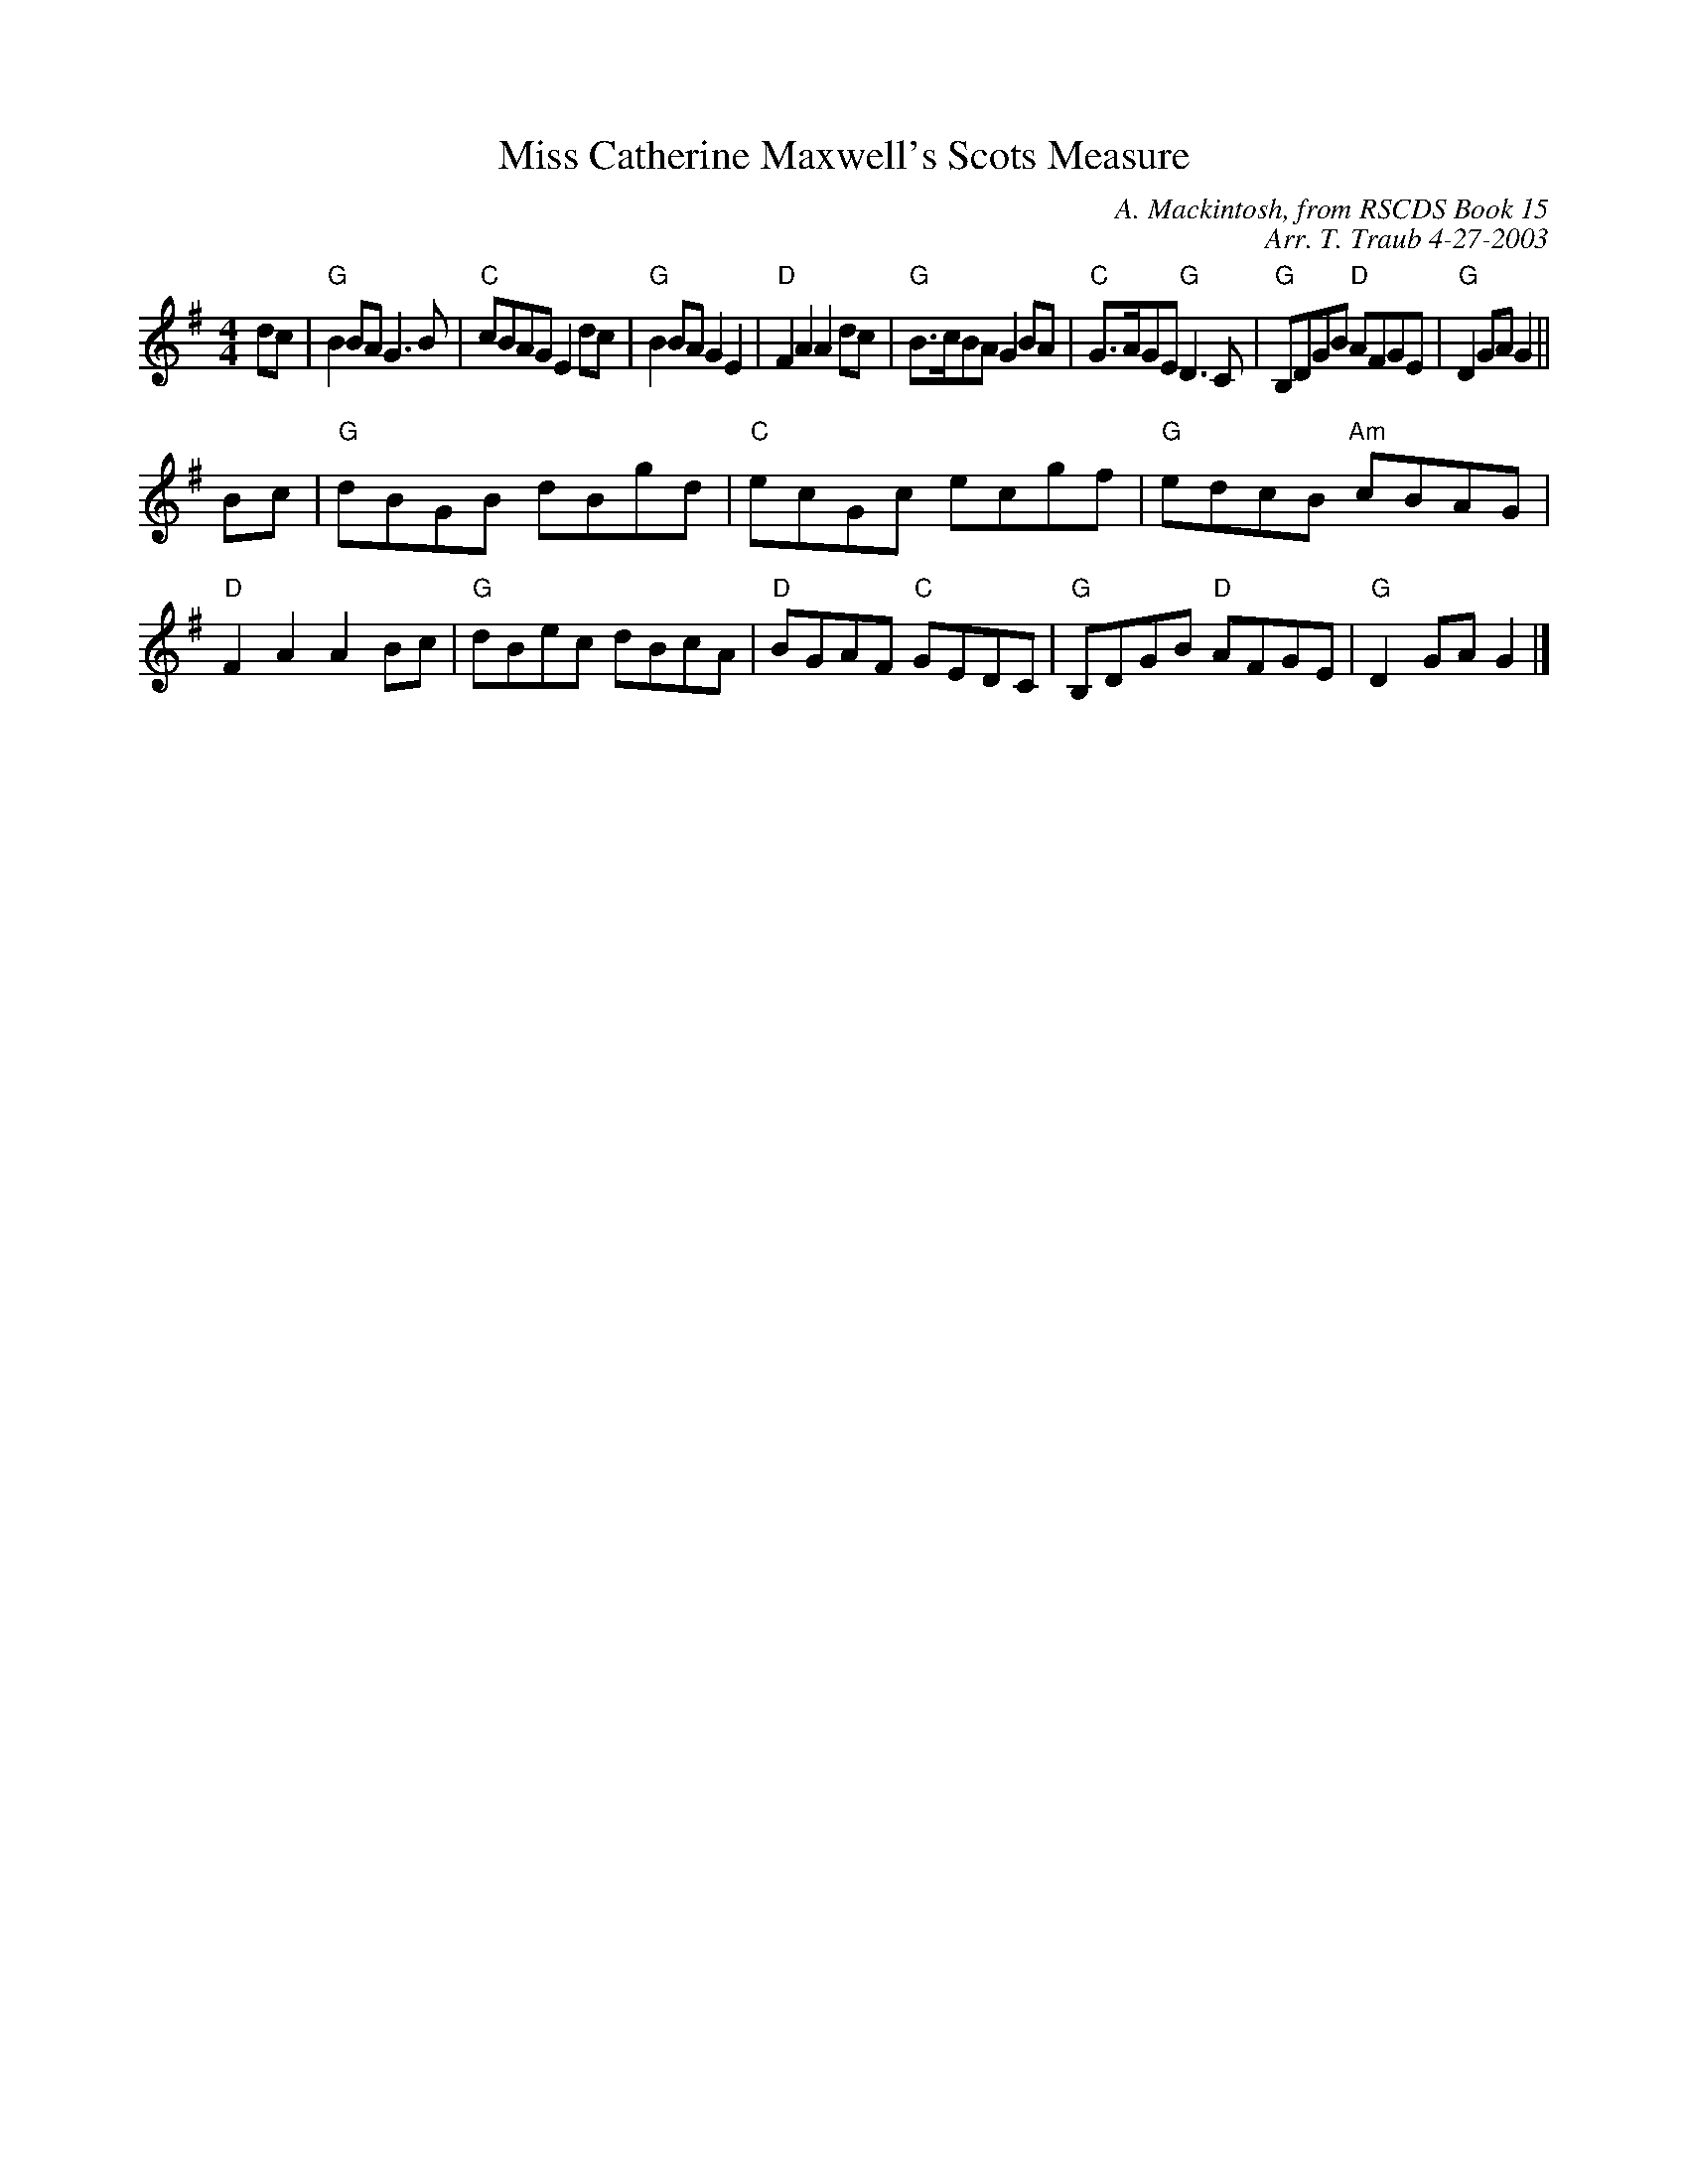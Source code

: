 X:1
T: Miss Catherine Maxwell's Scots Measure
C: A. Mackintosh, from RSCDS Book 15
C: Arr. T. Traub 4-27-2003
R: Reel
%
K: G
M: 4/4
L: 1/8
dc|"G"B2 BA G3 B|"C"cBAG E2 dc|"G"B2 BA G2 E2|"D"F2 A2 A2 dc|"G"B>cBA G2 BA|"C"G>AGE "G"D3 C|"G"B,DGB "D"AFGE|"G"D2 GA G2 ||
Bc|"G"dBGB dBgd|"C"ecGc ecgf|"G"edcB "Am"cBAG|"D"F2 A2 A2 Bc|"G"dBec dBcA|"D"BGAF "C"GEDC|"G"B,DGB "D"AFGE|"G"D2 GA G2 |]
